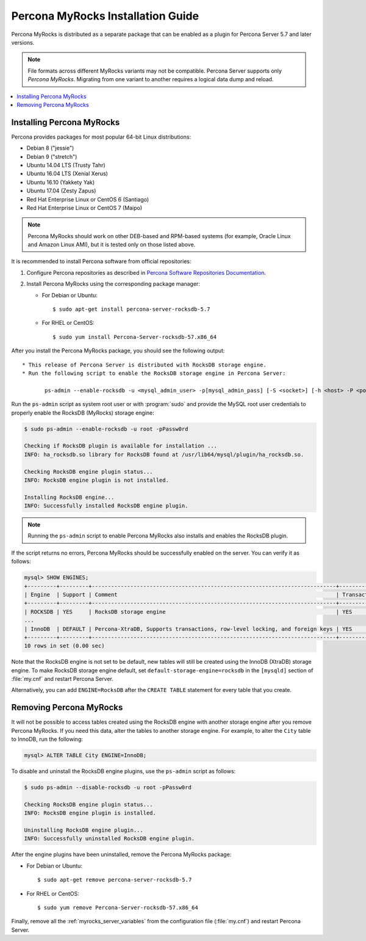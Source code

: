 .. _myrocks_install:

==================================
Percona MyRocks Installation Guide
==================================


Percona MyRocks is distributed as a separate package
that can be enabled as a plugin for Percona Server 5.7 and later versions.

.. note:: File formats across different MyRocks variants may not be compatible.
   Percona Server supports only *Percona MyRocks*.
   Migrating from one variant to another
   requires a logical data dump and reload.

.. contents::
   :local:

Installing Percona MyRocks
==========================

Percona provides packages for most popular 64-bit Linux distributions:

* Debian 8 ("jessie")
* Debian 9 ("stretch")
* Ubuntu 14.04 LTS (Trusty Tahr)
* Ubuntu 16.04 LTS (Xenial Xerus)
* Ubuntu 16.10 (Yakkety Yak)
* Ubuntu 17.04 (Zesty Zapus)
* Red Hat Enterprise Linux or CentOS 6 (Santiago)
* Red Hat Enterprise Linux or CentOS 7 (Maipo)

.. note:: Percona MyRocks should work on other DEB-based and RPM-based systems
   (for example, Oracle Linux and Amazon Linux AMI),
   but it is tested only on those listed above.

It is recommended to install Percona software from official repositories:

1. Configure Percona repositories as described in
   `Percona Software Repositories Documentation
   <https://www.percona.com/doc/percona-repo-config/index.html>`_.

#. Install Percona MyRocks using the corresponding package manager:

   * For Debian or Ubuntu::

      $ sudo apt-get install percona-server-rocksdb-5.7

   * For RHEL or CentOS::

      $ sudo yum install Percona-Server-rocksdb-57.x86_64

After you install the Percona MyRocks package,
you should see the following output::

 * This release of Percona Server is distributed with RocksDB storage engine.
 * Run the following script to enable the RocksDB storage engine in Percona Server:

        ps-admin --enable-rocksdb -u <mysql_admin_user> -p[mysql_admin_pass] [-S <socket>] [-h <host> -P <port>]

Run the ``ps-admin`` script as system root user or with :program:`sudo`
and provide the MySQL root user credentials
to properly enable the RocksDB (MyRocks) storage engine:

.. code-block:: bash

   $ sudo ps-admin --enable-rocksdb -u root -pPassw0rd

   Checking if RocksDB plugin is available for installation ...
   INFO: ha_rocksdb.so library for RocksDB found at /usr/lib64/mysql/plugin/ha_rocksdb.so.

   Checking RocksDB engine plugin status...
   INFO: RocksDB engine plugin is not installed.

   Installing RocksDB engine...
   INFO: Successfully installed RocksDB engine plugin.

.. note:: 
        
    Running the ``ps-admin`` script to enable Percona MyRocks also
    installs and enables the RocksDB plugin.

If the script returns no errors,
Percona MyRocks should be successfully enabled on the server.
You can verify it as follows:

.. code-block:: mysql

   mysql> SHOW ENGINES;
   +---------+---------+----------------------------------------------------------------------------+--------------+------+------------+
   | Engine  | Support | Comment                                                                    | Transactions | XA   | Savepoints |
   +---------+---------+----------------------------------------------------------------------------+--------------+------+------------+
   | ROCKSDB | YES     | RocksDB storage engine                                                     | YES          | YES  | YES        |
   ...
   | InnoDB  | DEFAULT | Percona-XtraDB, Supports transactions, row-level locking, and foreign keys | YES          | YES  | YES        |
   +---------+---------+----------------------------------------------------------------------------+--------------+------+------------+
   10 rows in set (0.00 sec)

Note that the RocksDB engine is not set to be default,
new tables will still be created using the InnoDB (XtraDB) storage engine.
To make RocksDB storage engine default,
set ``default-storage-engine=rocksdb`` in the ``[mysqld]`` section
of :file:`my.cnf` and restart Percona Server.

Alternatively, you can add ``ENGINE=RocksDB``
after the ``CREATE TABLE`` statement
for every table that you create.

Removing Percona MyRocks
========================

It will not be possible to access tables created using the RocksDB engine
with another storage engine after you remove Percona MyRocks.
If you need this data, alter the tables to another storage engine.
For example, to alter the ``City`` table to InnoDB, run the following:

.. code-block:: mysql

   mysql> ALTER TABLE City ENGINE=InnoDB;

To disable and uninstall the RocksDB engine plugins,
use the ``ps-admin`` script as follows:

.. code-block:: bash

   $ sudo ps-admin --disable-rocksdb -u root -pPassw0rd

   Checking RocksDB engine plugin status...
   INFO: RocksDB engine plugin is installed.

   Uninstalling RocksDB engine plugin...
   INFO: Successfully uninstalled RocksDB engine plugin.

After the engine plugins have been uninstalled,
remove the Percona MyRocks package:

* For Debian or Ubuntu::

  $ sudo apt-get remove percona-server-rocksdb-5.7

* For RHEL or CentOS::

  $ sudo yum remove Percona-Server-rocksdb-57.x86_64

Finally, remove all the :ref:`myrocks_server_variables`
from the configuration file (:file:`my.cnf`)
and restart Percona Server.


